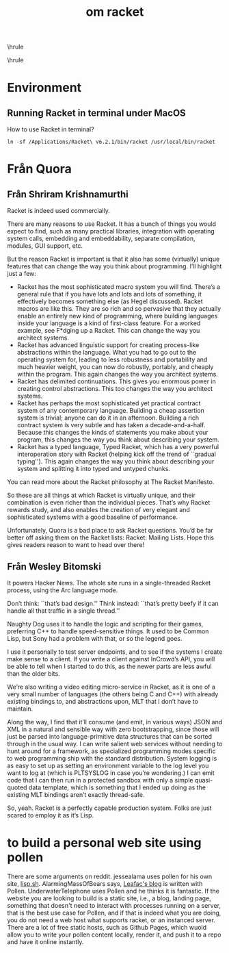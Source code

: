#+TITLE:om racket
#+OPTIONS: toc:nil
#+STARTUP: showall indent
#+STARTUP: hidestars
#+LATEX_CLASS: article
#+LATEX_CLASS_OPTIONS: [a4paper]
#+LATEX_HEADER: \usepackage{xeCJK,fontenc,xltxtra,xunicode}
#+LATEX_HEADER: \defaultfontfeatures{Mapping=tex-text}
#+LATEX_HEADER: \setCJKmainfont{Hiragino Sans GB}
#+LATEX_HEADER: \setmainfont[Mapping=tex-text, Color=textcolor]{Helvetica Neue Light}
#+LATEX_HEADER: \XeTeXlinebreaklocale "zh"
#+LATEX_HEADER: \XeTeXlinebreakskip = 0pt plus 1pt minus 0.1pt
#+LATEX_HEADER: \newfontfamily\bodyfont[]{Helvetica Neue}
#+LATEX_HEADER: \newfontfamily\thinfont[]{Helvetica Neue UltraLight}
#+LATEX_HEADER: \newfontfamily\headingfont[]{Helvetica Neue Condensed Bold}
#+LATEX_HEADER: \renewcommand\abstractname{\textit{Exekutiv Sammanfattning}}
#+LATEX_HEADER: \renewcommand\contentsname{\textit{Inneh\r{a}ll}}
\hrule
\begin{abstract}
\noindent
\vspace{3ex}
\end{abstract}
\tableofcontents
\vspace{3ex}
\hrule
\vspace{3ex}
\begin{center}
  \noindent Powered by OrgMode and \LaTeX{}
\end{center}
\newpage

* Environment
** Running Racket in terminal under MacOS
How to use Racket in terminal?

#+BEGIN_SRC text
  ln -sf /Applications/Racket\ v6.2.1/bin/racket /usr/local/bin/racket
#+END_SRC

* Från Quora

** Från Shriram Krishnamurthi
Racket is indeed used commercially.

There are many reasons to use Racket. It has a bunch of things you would expect to find, such as many practical libraries, integration with operating system calls, embedding and embeddability, separate compilation, modules, GUI support, etc.

But the reason Racket is important is that it also has some (virtually) unique features that can change the way you think about programming. I\rq{}ll highlight just a few:

- Racket has the most sophisticated macro system you will find. There\rq{}s a general rule that if you have lots and lots and lots of something, it effectively becomes something else (as Hegel discussed). Racket macros are like this. They are so rich and so pervasive that they actually enable an entirely new kind of programming, where building languages inside your language is a kind of first-class feature. For a worked example, see F*dging up a Racket. This can change the way you architect systems.
- Racket has advanced linguistic support for creating process-like abstractions within the language. What you had to go out to the operating system for, leading to less robustness and portability and much heavier weight, you can now do robustly, portably, and cheaply within the program. This again changes the way you architect systems.
- Racket has delimited continuations. This gives you enormous power in creating control abstractions. This too changes the way you architect systems.
- Racket has perhaps the most sophisticated yet practical contract system of any contemporary language. Building a cheap assertion system is trivial; anyone can do it in an afternoon. Building a rich contract system is very subtle and has taken a decade-and-a-half. Because this changes the kinds of statements you make about your program, this changes the way you think about describing your system.
- Racket has a typed language, Typed Racket, which has a very powerful interoperation story with Racket (helping kick off the trend of ``gradual typing''). This again changes the way you think about describing your system and splitting it into typed and untyped chunks.

You can read more about the Racket philosophy at The Racket Manifesto.

So these are all things at which Racket is virtually unique, and their combination is even richer than the individual pieces. That\rq{}s why Racket rewards study, and also enables the creation of very elegant and sophisticated systems with a good baseline of performance.

Unfortunately, Quora is a bad place to ask Racket questions. You\rq{}d be far better off asking them on the Racket lists: Racket: Mailing Lists. Hope this gives readers reason to want to head over there!

** Från Wesley Bitomski
It powers Hacker News. The whole site runs in a single-threaded Racket process, using the Arc language mode.

Don\rq{}t think: ``that\rq{}s bad design.'' Think instead: ``that\rq{}s pretty beefy if it can handle all that traffic in a single thread.''

Naughty Dog uses it to handle the logic and scripting for their games, preferring C++ to handle speed-sensitive things. It used to be Common Lisp, but Sony had a problem with that, or so the legend goes.

I use it personally to test server endpoints, and to see if the systems I create make sense to a client. If you write a client against InCrowd\rq{}s API, you will be able to tell when I started to do this, as the newer parts are less awful than the older bits.

We\rq{}re also writing a video editing micro-service in Racket, as it is one of a very small number of languages (the others being C and C++) with already existing bindings to, and abstractions upon, MLT that I don\rq{}t have to maintain.

Along the way, I find that it\rq{}ll consume (and emit, in various ways) JSON and XML in a natural and sensible way with zero bootstrapping, since those will just be parsed into language-primitive data structures that can be sorted through in the usual way. I can write salient web services without needing to hunt around for a framework, as specialized programming modes specific to web programming ship with the standard distribution. System logging is as easy to set up as setting an environment variable to the log level you want to log at (which is PLTSYSLOG in case you\rq{}re wondering.) I can emit code that I can then run in a protected sandbox with only a simple quasi-quoted data template, which is something that I ended up doing as the existing MLT bindings aren\rq{}t exactly thread-safe.

So, yeah. Racket is a perfectly capable production system. Folks are just scared to employ it as it\rq{}s Lisp.

* to build a personal web site using pollen
There are some arguments on reddit.
jessealama uses pollen for his own site, [[http://lisp.sh][lisp.sh]].
AlarmingMassOfBears says, [[https://www.leafac.com/prose/programming-language-theory-explained-for-the-working-programmer--principles-of-programming-languages/][Leafac's blog]]
is written with Pollen.
UnderwaterTelephone uses Pollen and he thinks it is fantastic.
If the website you are looking to build is a static site, i.e., a blog, landing page, something that doesn't need to interact with processes running on a server, that is the best use case for Pollen, and if that is indeed what you are doing,
you do not need a web host what supports racket, or an instanced server.
There are a lot of free static hosts, such as Github Pages, which wuold allow you to write your pollen content locally, render it, and push it to a repo and have it online instantly.
